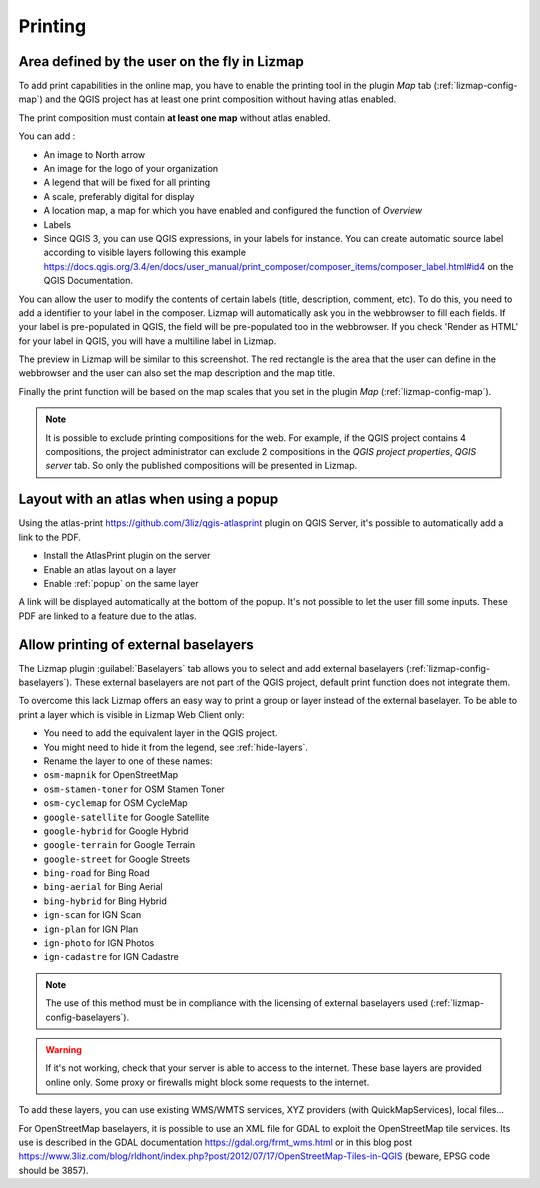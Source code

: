 Printing
========

Area defined by the user on the fly in Lizmap
---------------------------------------------

To add print capabilities in the online map, you have to enable the printing tool in the plugin *Map* tab (:ref:`lizmap-config-map`) and the QGIS project has at least one print composition without having atlas enabled.

The print composition must contain **at least one map** without atlas enabled.

You can add :

* An image to North arrow
* An image for the logo of your organization
* A legend that will be fixed for all printing
* A scale, preferably digital for display
* A location map, a map for which you have enabled and configured the function of *Overview*
* Labels
* Since QGIS 3, you can use QGIS expressions, in your labels for instance. You can create automatic source label according to visible layers following this example https://docs.qgis.org/3.4/en/docs/user_manual/print_composer/composer_items/composer_label.html#id4 on the QGIS Documentation.

You can allow the user to modify the contents of certain labels (title, description, comment, etc).
To do this, you need to add a identifier to your label in the composer. Lizmap will automatically ask you in the webbrowser to fill each fields.
If your label is pre-populated in QGIS, the field will be pre-populated too in the webbrowser. If you check 'Render as HTML' for your label in QGIS, you will have a multiline label in Lizmap.

The preview in Lizmap will be similar to this screenshot. The red rectangle is the area that the user can define in the webbrowser and the user can also set the map description and the map title.

.. image:: /images/print_user_params.jpg
   :align: center
   :width: 800

Finally the print function will be based on the map scales that you set in the plugin *Map* (:ref:`lizmap-config-map`).

.. note:: It is possible to exclude printing compositions for the web. For example, if the QGIS project contains 4 compositions, the project administrator can exclude 2 compositions in the *QGIS project properties*, *QGIS server* tab. So only the published compositions will be presented in Lizmap.

.. image:: /images/exclude_layout.jpg
   :align: center
   :width: 600

Layout with an atlas when using a popup
---------------------------------------

Using the atlas-print https://github.com/3liz/qgis-atlasprint plugin on QGIS Server, it's possible to automatically add a link to the PDF.

* Install the AtlasPrint plugin on the server
* Enable an atlas layout on a layer
* Enable :ref:`popup` on the same layer

A link will be displayed automatically at the bottom of the popup. It's not possible to let the user fill some inputs. These PDF are linked to a feature due to the atlas.

.. _print-external-baselayer:

Allow printing of external baselayers
-------------------------------------

The Lizmap plugin :guilabel:`Baselayers` tab allows you to select and add external baselayers (:ref:`lizmap-config-baselayers`).
These external baselayers are not part of the QGIS project, default print function does not integrate them.

To overcome this lack Lizmap offers an easy way to print a group or layer instead of the external baselayer.
To be able to print a layer which is visible in Lizmap Web Client only:

* You need to add the equivalent layer in the QGIS project.
* You might need to hide it from the legend, see :ref:`hide-layers`.
* Rename the layer to one of these names:

* ``osm-mapnik`` for OpenStreetMap
* ``osm-stamen-toner`` for OSM Stamen Toner
* ``osm-cyclemap`` for OSM CycleMap
* ``google-satellite`` for Google Satellite
* ``google-hybrid`` for Google Hybrid
* ``google-terrain`` for Google Terrain
* ``google-street`` for Google Streets
* ``bing-road`` for Bing Road
* ``bing-aerial`` for Bing Aerial
* ``bing-hybrid`` for Bing Hybrid
* ``ign-scan`` for IGN Scan
* ``ign-plan`` for IGN Plan
* ``ign-photo`` for IGN Photos
* ``ign-cadastre`` for IGN Cadastre


.. note:: The use of this method must be in compliance with the licensing of external baselayers used (:ref:`lizmap-config-baselayers`).

.. warning::
    If it's not working, check that your server is able to access to the internet. These base layers are provided online only.
    Some proxy or firewalls might block some requests to the internet.

To add these layers, you can use existing WMS/WMTS services, XYZ providers (with QuickMapServices), local files...

For OpenStreetMap baselayers, it is possible to use an XML file for GDAL to exploit the OpenStreetMap tile services. Its use is described in the GDAL documentation https://gdal.org/frmt_wms.html or in this blog post https://www.3liz.com/blog/rldhont/index.php?post/2012/07/17/OpenStreetMap-Tiles-in-QGIS (beware, EPSG code should be 3857).
